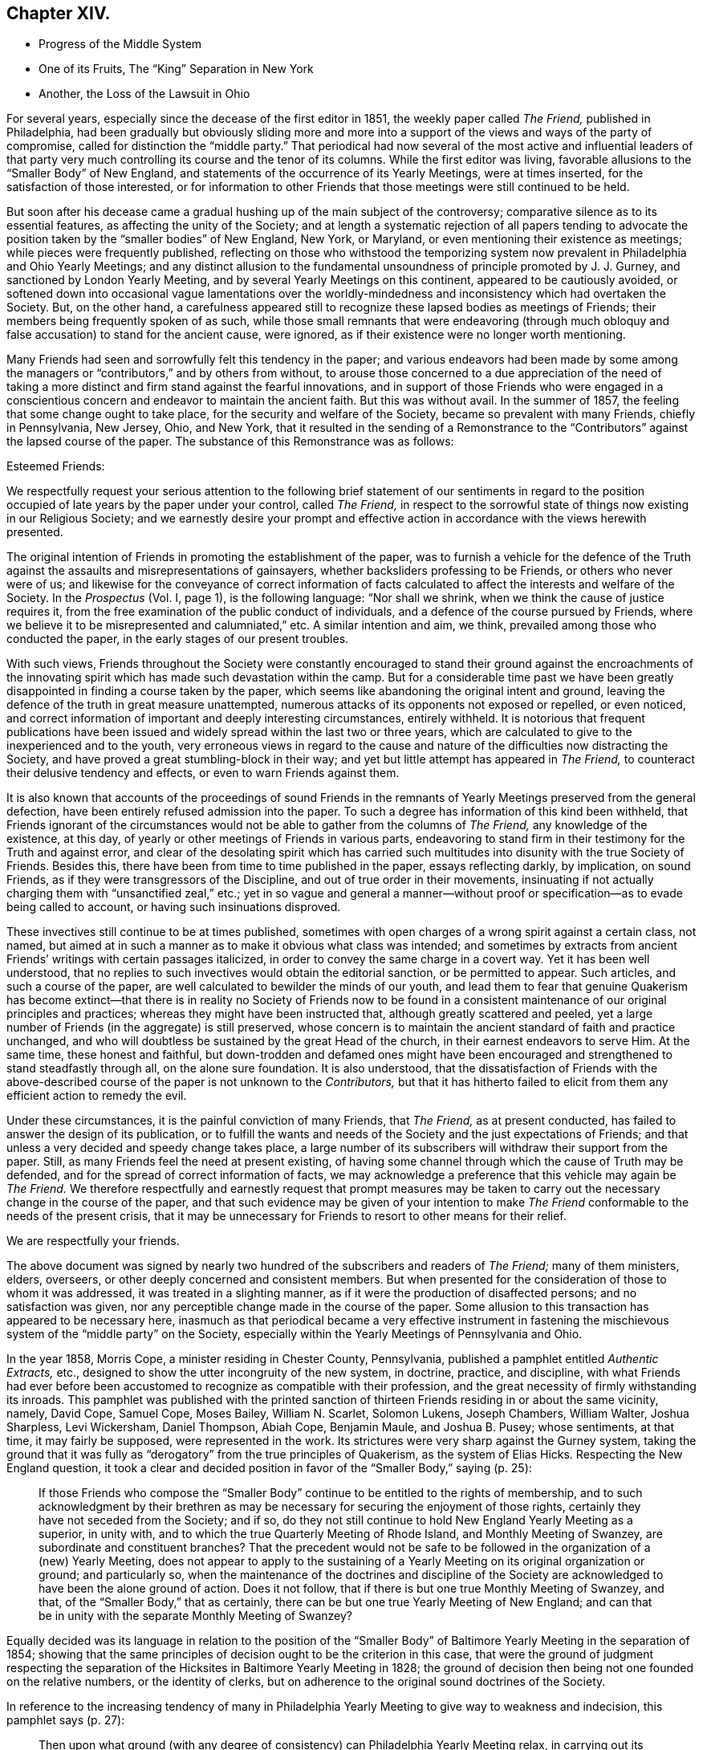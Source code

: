 == Chapter XIV.

[.chapter-synopsis]
* Progress of the Middle System
* One of its Fruits, The "`King`" Separation in New York
* Another, the Loss of the Lawsuit in Ohio

For several years, especially since the decease of the first editor in 1851,
the weekly paper called _The Friend,_ published in Philadelphia,
had been gradually but obviously sliding more and more into
a support of the views and ways of the party of compromise,
called for distinction the "`middle party.`"
That periodical had now several of the most active and influential leaders
of that party very much controlling its course and the tenor of its columns.
While the first editor was living,
favorable allusions to the "`Smaller Body`" of New England,
and statements of the occurrence of its Yearly Meetings, were at times inserted,
for the satisfaction of those interested,
or for information to other Friends that those meetings were still continued to be held.

But soon after his decease came a gradual hushing up of the main subject of the controversy;
comparative silence as to its essential features, as affecting the unity of the Society;
and at length a systematic rejection of all papers tending to advocate
the position taken by the "`smaller bodies`" of New England,
New York, or Maryland, or even mentioning their existence as meetings;
while pieces were frequently published,
reflecting on those who withstood the temporizing system
now prevalent in Philadelphia and Ohio Yearly Meetings;
and any distinct allusion to the fundamental unsoundness
of principle promoted by J. J. Gurney,
and sanctioned by London Yearly Meeting,
and by several Yearly Meetings on this continent, appeared to be cautiously avoided,
or softened down into occasional vague lamentations over the worldly-mindedness
and inconsistency which had overtaken the Society.
But, on the other hand,
a carefulness appeared still to recognize these lapsed bodies as meetings of Friends;
their members being frequently spoken of as such,
while those small remnants that were endeavoring (through much
obloquy and false accusation) to stand for the ancient cause,
were ignored, as if their existence were no longer worth mentioning.

Many Friends had seen and sorrowfully felt this tendency in the paper;
and various endeavors had been made by some among the managers
or "`contributors,`" and by others from without,
to arouse those concerned to a due appreciation of the need of taking
a more distinct and firm stand against the fearful innovations,
and in support of those Friends who were engaged in a conscientious
concern and endeavor to maintain the ancient faith.
But this was without avail.
In the summer of 1857, the feeling that some change ought to take place,
for the security and welfare of the Society, became so prevalent with many Friends,
chiefly in Pennsylvania, New Jersey, Ohio, and New York,
that it resulted in the sending of a Remonstrance to the
"`Contributors`" against the lapsed course of the paper.
The substance of this Remonstrance was as follows:

[.embedded-content-document.letter]
--

[.salutation]
Esteemed Friends:

We respectfully request your serious attention to the following
brief statement of our sentiments in regard to the position
occupied of late years by the paper under your control,
called _The Friend,_
in respect to the sorrowful state of things now existing in our Religious Society;
and we earnestly desire your prompt and effective
action in accordance with the views herewith presented.

The original intention of Friends in promoting the establishment of the paper,
was to furnish a vehicle for the defence of the Truth
against the assaults and misrepresentations of gainsayers,
whether backsliders professing to be Friends, or others who never were of us;
and likewise for the conveyance of correct information of facts
calculated to affect the interests and welfare of the Society.
In the _Prospectus_ (Vol.
I, page 1), is the following language: "`Nor shall we shrink,
when we think the cause of justice requires it,
from the free examination of the public conduct of individuals,
and a defence of the course pursued by Friends,
where we believe it to be misrepresented and calumniated,`" etc.
A similar intention and aim, we think, prevailed among those who conducted the paper,
in the early stages of our present troubles.

With such views,
Friends throughout the Society were constantly encouraged to stand
their ground against the encroachments of the innovating spirit
which has made such devastation within the camp.
But for a considerable time past we have been greatly
disappointed in finding a course taken by the paper,
which seems like abandoning the original intent and ground,
leaving the defence of the truth in great measure unattempted,
numerous attacks of its opponents not exposed or repelled, or even noticed,
and correct information of important and deeply interesting circumstances,
entirely withheld.
It is notorious that frequent publications have been issued
and widely spread within the last two or three years,
which are calculated to give to the inexperienced and to the youth,
very erroneous views in regard to the cause and nature
of the difficulties now distracting the Society,
and have proved a great stumbling-block in their way;
and yet but little attempt has appeared in _The Friend,_
to counteract their delusive tendency and effects, or even to warn Friends against them.

It is also known that accounts of the proceedings of sound Friends in
the remnants of Yearly Meetings preserved from the general defection,
have been entirely refused admission into the paper.
To such a degree has information of this kind been withheld,
that Friends ignorant of the circumstances would
not be able to gather from the columns of _The Friend,_
any knowledge of the existence, at this day,
of yearly or other meetings of Friends in various parts,
endeavoring to stand firm in their testimony for the Truth and against error,
and clear of the desolating spirit which has carried such
multitudes into disunity with the true Society of Friends.
Besides this, there have been from time to time published in the paper,
essays reflecting darkly, by implication, on sound Friends,
as if they were transgressors of the Discipline,
and out of true order in their movements,
insinuating if not actually charging them with "`unsanctified zeal,`" etc.;
yet in so vague and general a manner--without proof
or specification--as to evade being called to account,
or having such insinuations disproved.

These invectives still continue to be at times published,
sometimes with open charges of a wrong spirit against a certain class, not named,
but aimed at in such a manner as to make it obvious what class was intended;
and sometimes by extracts from ancient Friends`' writings with certain passages italicized,
in order to convey the same charge in a covert way.
Yet it has been well understood,
that no replies to such invectives would obtain the editorial sanction,
or be permitted to appear.
Such articles, and such a course of the paper,
are well calculated to bewilder the minds of our youth,
and lead them to fear that genuine Quakerism has become extinct--that
there is in reality no Society of Friends now to be found in a
consistent maintenance of our original principles and practices;
whereas they might have been instructed that, although greatly scattered and peeled,
yet a large number of Friends (in the aggregate) is still preserved,
whose concern is to maintain the ancient standard of faith and practice unchanged,
and who will doubtless be sustained by the great Head of the church,
in their earnest endeavors to serve Him.
At the same time, these honest and faithful,
but down-trodden and defamed ones might have been encouraged
and strengthened to stand steadfastly through all,
on the alone sure foundation.
It is also understood,
that the dissatisfaction of Friends with the above-described
course of the paper is not unknown to the _Contributors,_
but that it has hitherto failed to elicit from them
any efficient action to remedy the evil.

Under these circumstances, it is the painful conviction of many Friends, that _The Friend,_
as at present conducted, has failed to answer the design of its publication,
or to fulfill the wants and needs of the Society and the just expectations of Friends;
and that unless a very decided and speedy change takes place,
a large number of its subscribers will withdraw their support from the paper.
Still, as many Friends feel the need at present existing,
of having some channel through which the cause of Truth may be defended,
and for the spread of correct information of facts,
we may acknowledge a preference that this vehicle may again be _The Friend._
We therefore respectfully and earnestly request that prompt measures may
be taken to carry out the necessary change in the course of the paper,
and that such evidence may be given of your intention to make _The
Friend_ conformable to the needs of the present crisis,
that it may be unnecessary for Friends to resort to other means for their relief.

[.signed-section-closing]
We are respectfully your friends.

--

The above document was signed by nearly two hundred
of the subscribers and readers of _The Friend;_
many of them ministers, elders, overseers,
or other deeply concerned and consistent members.
But when presented for the consideration of those to whom it was addressed,
it was treated in a slighting manner,
as if it were the production of disaffected persons; and no satisfaction was given,
nor any perceptible change made in the course of the paper.
Some allusion to this transaction has appeared to be necessary here,
inasmuch as that periodical became a very effective instrument in fastening
the mischievous system of the "`middle party`" on the Society,
especially within the Yearly Meetings of Pennsylvania and Ohio.

In the year 1858, Morris Cope, a minister residing in Chester County, Pennsylvania,
published a pamphlet entitled _Authentic Extracts,_ etc.,
designed to show the utter incongruity of the new system, in doctrine, practice,
and discipline,
with what Friends had ever before been accustomed
to recognize as compatible with their profession,
and the great necessity of firmly withstanding its inroads.
This pamphlet was published with the printed sanction of
thirteen Friends residing in or about the same vicinity,
namely, David Cope, Samuel Cope, Moses Bailey, William N. Scarlet, Solomon Lukens,
Joseph Chambers, William Walter, Joshua Sharpless, Levi Wickersham, Daniel Thompson,
Abiah Cope, Benjamin Maule, and Joshua B. Pusey; whose sentiments, at that time,
it may fairly be supposed, were represented in the work.
Its strictures were very sharp against the Gurney system,
taking the ground that it was fully as "`derogatory`" from the true principles of Quakerism,
as the system of Elias Hicks.
Respecting the New England question,
it took a clear and decided position in favor of the "`Smaller Body,`" saying (p. 25):

[quote]
____

If those Friends who compose the "`Smaller Body`"
continue to be entitled to the rights of membership,
and to such acknowledgment by their brethren as may be necessary
for securing the enjoyment of those rights,
certainly they have not seceded from the Society; and if so,
do they not still continue to hold New England Yearly Meeting as a superior,
in unity with, and to which the true Quarterly Meeting of Rhode Island,
and Monthly Meeting of Swanzey, are subordinate and constituent branches?
That the precedent would not be safe to be followed
in the organization of a (new) Yearly Meeting,
does not appear to apply to the sustaining of a Yearly
Meeting on its original organization or ground;
and particularly so,
when the maintenance of the doctrines and discipline of the Society
are acknowledged to have been the alone ground of action.
Does it not follow, that if there is but one true Monthly Meeting of Swanzey, and that,
of the "`Smaller Body,`" that as certainly,
there can be but one true Yearly Meeting of New England;
and can that be in unity with the separate Monthly Meeting of Swanzey?
____

Equally decided was its language in relation to the position of the "`Smaller
Body`" of Baltimore Yearly Meeting in the separation of 1854;
showing that the same principles of decision ought to be the criterion in this case,
that were the ground of judgment respecting the separation
of the Hicksites in Baltimore Yearly Meeting in 1828;
the ground of decision then being not one founded on the relative numbers,
or the identity of clerks,
but on adherence to the original sound doctrines of the Society.

In reference to the increasing tendency of many in Philadelphia
Yearly Meeting to give way to weakness and indecision,
this pamphlet says (p. 27):

[quote]
____

Then upon what ground (with any degree of consistency)
can Philadelphia Yearly Meeting relax,
in carrying out its testimony against the fruits resulting from
either the adoption or encouragement of J. J. Gurney`'s sentiments?
____

[.offset]
And in conclusion (p. 31):

[quote]
____

If in those primitive days there was no concord between light and darkness,
between truth and error, why should there now be?
Has the foundation been changed?
Or does there still remain but the Rock and the sand, to build upon?
Should any assume a medium ground, whereon to erect a structure?
Was it not so with the church of the Laodiceans?
To whom this language was addressed: "`I know your works,
that you are neither cold nor hot.
I wish you were cold or hot.
So then, because you are lukewarm, and neither cold nor hot,
I will spew you out of my mouth!`"
____

But this pamphlet, and others issued before and after it,
had no more effect in changing the course of those who controlled the Yearly Meeting,
than the Remonstrance of 1857 to the "`Contributors`" of _The Friend_ had
towards inducing a change in the course of that periodical.

It might have been less needful to make so frequent and prominent allusion here
to the compromising or middle party of Philadelphia and Ohio Yearly Meetings,
were it not for the fixed persuasion,
that on the heads of that party rested an awful responsibility,
for the weakness that so rapidly increased in the
hitherto sound portion of the members there,
since the year 1846, and which soon spread its paralyzing influence elsewhere.
Would that the truthfulness of history had not required it.
But its development was and is an essential requisite,
both as to the past and what we have yet to contemplate.
We have seen some of the internal results of this spirit--truly a Laodicean spirit--tending
to a practical nullification of the standard which had begun to be raised by
Philadelphia Yearly Meeting against the innovations of the Gurney system.
We shall now have to consider the mischievous effects which ensued elsewhere,
from its course of discouraging and discountenancing, year after year,
even those "`Smaller Bodies`" which had been fostered and
encouraged in the stand they had taken for the Truth,
by the open and clear testimonies against the innovations in doctrine,
at first borne by Philadelphia and Ohio Yearly Meetings:
but whose isolated position may be truly traced to their faithfulness
to the testimonies then so ably advocated by those Yearly Meetings.

It might indeed be said of those two bodies: I have nourished and brought up children,
and then cast them adrift before the enemy!
And the assertion is a very safe one,
that but for the betrayal of the cause on the part of the leaders
of the middle system in Philadelphia and Ohio Yearly Meetings,
the "`divisions and subdivisions`" which were made so much
of by them as a reproach against the Smaller Bodies,
would in all probability never have occurred;
but a large body of Friends might have been preserved,
to bear a clear and clean and efficacious testimony
against the modern system of doctrine and practice.
Under the plausible representations of that compromising system, it is a sorrowful fact,
and one of the saddest pages in the history of our Society,
that many within those Yearly Meetings,
who had appeared indeed valiant for the Truth for some years, eventually gave way,
and thought that nothing more could be done than
to submit to the half-way temporizing measures presented,
in the vain hope of a conciliation of elements essentially antagonistic.
And when once they thus submitted, their strength was gone.

Thus the course of Philadelphia Yearly Meeting was for the future neutralized,
and its former noble testimonies rendered of no practical
efficacy (except as monuments of what it once was),
by the determination adopted, to keep all together,
and at all hazards to prevent a separation of the Gurney or popular party.
Can we then wonder, that such a change in its course, so unexpected,
and so unwarranted by its former faithfulness in the advocacy of the Truth,
should have had a powerfully discouraging influence
upon the small remnants of Yearly Meetings,
which had hopefully looked, in their weak condition,
for support and fellowship from Ohio and Pennsylvania?
Those small companies could not reasonably be supposed to
be exclusively composed of such as were truly baptized for
the work of suffering all things for the Truth and its testimonies,
and "`enduring hardness as good soldiers of Jesus Christ.`"
They had of course among them members of a considerable
variety of degrees of experience and strength;
and the sense that after awhile came over them,
that they were likely to be left to themselves,
and not owned by those to whom they had almost looked up as fathers,
fell like a storm upon many,
against which they were not rooted deep enough to stand steadily;
and some of these gave way to an idea that the views of those controlling
Philadelphia and Ohio Yearly Meetings must be met,
as far as practicable;
for that it would not do to be too stiff in a course which would certainly
alienate those important bodies of Friends entirely from them.

Then came weakness.
Human reasoning usurped, with some, the place of a patient waiting on Divine Wisdom;
and the proceedings of their small gatherings for the affairs of the church,
which before had been characterized by great sweetness and harmony,
began to be interfered with by unsettled and contentious spirits--the
very tools for forcibly verifying the predictions of the "`middle
party,`" that the "`smaller bodies`" would fall to pieces.
It is on this account,
and because the resulting "`divisions and subdivisions`"
have been greatly misunderstood and grossly misrepresented,
that it seems important to spend some time in endeavoring to develop their real nature,
and to trace the responsibility to its true source in the spirit of temporizing
which had taken possession of Philadelphia and Ohio Yearly Meetings.
The disastrous effects produced by this spirit,
outside of the limits of those two Yearly Meetings,
first became apparent in the company of Friends holding
New York Yearly Meeting (Smaller Body) at Poplar Ridge,
in Cayuga County.

This Yearly Meeting was then composed of remnants of the Quarterly Meetings of Scipio,
Farmington, and Ferrisburgh, with a very few members in Canada,
who were attached to Farmington Quarter.
One of their valuable members was Job Otis, formerly of New Bedford,
who had removed with his family to the neighborhood of Scipio, in 1833.
His account of incipient Hicksism in New England about 1822,
we have already alluded to in the first volume.
True to the ancient faith, he and his wife, while residing at New Bedford,
had taken very decided ground against the attempts
of William Almy and other influential members,
about the year 1830,
to introduce some of the modern views and ways promoted in the writings of J. J. Gurney,
but little known at that time on this side of the Atlantic.

By their firm testimony against the spirit then threatening
the welfare of the Society in New England,
some check was perhaps put to its inroads for the time;
but they brought upon themselves much obloquy and enmity,
and the standing of some of their opponents was such as enabled
them to circulate widely abroad prejudices against Job Otis,
and charges of inordinate zeal, which continued to assail him as long as he lived,
fanned of late years by the known antipathy to him of certain leading men in Philadelphia,
who were sensible that they could derive no help
from him to their temporizing policy and schemes.
He was ardent in his feelings, and bold in the expression of them,
and the prejudice against him had spread to his new place of abode,
and worked among some who were already leaning toward the middle system,
and looking to Philadelphia for help.

This feeling may perhaps also have been more or less partaken of by some others,
both there and previously in New England, of honest intentions, but who saw not as yet,
so clearly and promptly as he did,
"`the depths of Satan`" in the incipient departures and practical unsoundness,
and therefore were not prepared entirely to approve of his zeal and uncompromising earnestness.
Some of these, however,
are well understood to have had good unity with him at a subsequent period,
when the innovations had become more openly developed.
The result of this opposition to him was,
that although he was better qualified for usefulness
than many others among them at that crisis,
yet care was taken to prevent him, and some united in sentiment with him,
from being appointed to important services or stations in that Yearly Meeting.
Thus, that small body of Friends suffered the loss of some instrumental help in these respects,
and there seemed to be an increasing danger of drifting
into the course of the middle system.

After the decease of Job Otis, which occurred in 1856,
the antipathy of the disaffected ones against him settled upon those who were concerned,
as ability was afforded, to follow his example and walk in his footsteps.
Jealousies arose against certain Friends, with a determination not to be ruled by them;
and party spirit soon eating out the good and tender plant which
some of them had once known springing up in their hearts,
they appeared regardless both of the injury to their own souls and the
reproach that would be brought upon the cause they were engaged in,
by their contentions.
They made high professions of being subject to the Holy Spirit;
yet it was evident that many of them were very unwatchful
against the enemy`'s insidious presentations;
and the prominent ones too much actuated by exalted notions of their own righteousness,
and a corresponding desire to have and keep the control of affairs.
The sequel showed that they (like the middle party elsewhere) were disposed
to disregard or pervert the plain requisitions of the Discipline,
in order to carry their own measures.

The manuscript journal of that faithful servant of Christ, Joseph Hoag,
having been carefully left by him to the care of Friends sound in the faith,
and being proposed for publication,
furnished a handle for this contentious spirit to take hold of.
The papers,
after being for some time in the hands of a committee of their Meeting for Sufferings,
were sent by them to a friend in Philadelphia, for his care in revising them,
and preparing them for being put to the press.
He had full liberty to exercise his judgment in regard
to what should be proposed to be curtailed,
and what retained,
as the manuscript was seen to be somewhat unnecessarily voluminous for publication.
In the course of the revision,
he found a passage relative to the troubles about New Bedford of 1831,^
footnote:[For some allusion to which, see chap.
14.]
which appeared to him not to have been written with Joseph
Hoag`'s customary clearness from external bias,
but seemed to indicate that his mind might just then
have been influenced by one-sided information,
received from some with whom he was then mingling socially,
to take an erroneous view of the state of the case, and, under this view,
to write in a manner calculated to lead his readers to suppose that certain members,
not named (but evidently including such as Job Otis and his wife),
had been disposed to "`drive furiously`" with a "`false zeal.`"
It appeared to the friend having the revision in charge,
that this worthy man had not understood, at the time,
the efforts then making to introduce some of the very same views
and ways that have since characterized the Gurney system,
views which he faithfully withstood when fully developed at a subsequent period.
It did not seem desirable therefore, in justice to Joseph Hoag`'s memory,
or with a due regard to the position conscientiously
taken by Job Otis and others at that juncture,
to perpetuate the passage, and it was accordingly proposed to be omitted.

But, when the papers were returned to Scipio,
the erasure of this passage was soon noticed,
and gave great umbrage to the disaffected party,
who were much disappointed at not being sustained in their hope of retaining what they
looked upon as a confirmation of their sentiments in regard to Job Otis.
They were by no means satisfied that it should be omitted.
Angry letters were sent to the friend in Philadelphia, and much stir was made about it.
Job Otis had meantime been taken away by death,
but this made no difference with them in regard to the passage in question.
So determined were they to have it restored,
that it was found best to suspend the whole matter,
and the work was not published till after the separation
of the malcontents from Friends in the year 1859.

The disaffection began to manifest itself openly in 1857, and from that time,
till it culminated in a separation in the Yearly Meeting in 1859,
it gave sore trouble and exercise to the honest-hearted,
who were endeavoring to wade through their difficulties
and maintain the faith and discipline of the Society,
trusting in the protection of the Head of the church,
and relying upon the incomes of heavenly instruction graciously
vouchsafed to them at times in their great need.
The efforts of the disaffected party soon took the form of opposition
to the right administration of the discipline in treating with offenders,
and many unfounded and frivolous allegations were
made against those concerned to sustain it.
A female minister had, on one or two occasions,
made use of a somewhat ambiguous mode of expression.
This they took hold of to her disadvantage,
and attempted to make her "`an offender for a word;`" and although she manifested her
innocence of any unsound or even defective view of doctrine in what she had said,
yet they succeeded in preventing her from being liberated
by the Monthly Meeting soon afterwards,
for the accomplishment of a concern which she opened to it,
under a feeling of religious duty,
to attend Baltimore Yearly Meeting to be held at Nottingham.
They also took occasion to make her case an exception in
answering the Queries in the Select Preparative Meeting.

Two cases occurred in 1858, which still more strongly developed the party spirit,
and which indeed furnished, as it were,
the pivot on which the disorderly acts which led to the separation turned.
It would be very unprofitable to follow up all the details of these cases,
or to go into all the frivolous things which the party brought forward
to help them to frustrate the regular course of the discipline.
Suffice it to say that two female friends, caught by this party spirit,
were successively visited by the overseers on account of
defamation of the character of one of their fellow-members.
The Discipline of that Yearly Meeting is very clear in its injunction
that persons guilty of defamation and detraction must be faithfully
dealt with to convince them of their error,
and if the efforts of Friends are not successful, they must be disowned.
In these cases repeated obstacles were thrown in the way, first,
against their being reclaimed, by encouraging them to hold to their position,
and then against every step taken by the overseers and the Preparative
and Monthly Meetings in the further treatment of them respectively.

After considerable forbearance and patient labor with them, receiving no satisfaction,
Scipio Monthly Meeting disowned each of them.
The individuals declined to recognize the acts of the Monthly Meeting,
but nevertheless would take no steps to have their
regularity tested by the authorized method,
an appeal to the Quarterly, and then, if needful, to the Yearly Meeting.
The propriety and necessity of an appeal in these cases was very different
from what was apparent in the case of the separation in Iowa (see page
232). Here there was every prospect of a favorable hearing of such appeals.
One of their own party was the clerk of the Yearly Meeting,
and might probably have continued so, at least during the next year or two,
had he not joined in these disorderly measures.
The clerk of the Quarterly Meeting also was favorable to them.
But in Indiana Yearly Meeting the whole body, as such,
had already committed itself by joining the separatists, and therefore an appeal to it,
even if successful, would have been an acknowledgment of it in its schismatic position.
One of these females defied the action of the Monthly Meeting,
and set at naught the order of the Society,
by persisting in keeping her seat in the meeting
for discipline while she was under dealing;
and was encouraged in this disorder by prominent individuals of the disaffected class.
The overseers consequently felt it to be their duty to extend labor to some of
those who had thus encouraged her in conduct so contrary to the Discipline.

Throughout these transactions the dissentients complained bitterly of supposed grievances,
and afterwards put some of their complaints in print,
to their own disadvantage in the exposure of the weakness of their position.
Such of their allegations as were of any apparent
force were explained or refuted by Friends;
and on examination they appear indeed exceedingly weak.
Most of what they considered grievances,
such as the rejection of their voices in meetings for discipline
after they had joined in these disorderly acts,
were, in the true course of gospel order and church government,
the unavoidable results of their contumacious course,
which placed them in the attitude of defying the
well-known usages and regulations of the Society.
And their desire and attempts to embroil the superior meetings, in an irregular manner,
with their supposed grievances,
without having recourse to the methods prescribed by the Discipline,
furnished another instance of their disposition to carry
things in a high-handed manner in their own way.

In saying this, it is not intended to assert that there were no mistakes made,
in this time of uncommon and constantly pressing trials,
by those who were endeavoring to the best of their
ability to sustain the correct line of gospel order.
Undoubtedly there occurred some errors of judgment,
which furnished a handle to the disadvantage of Friends.
Yet these were all minor mistakes, made perhaps through inexperience,
in a zeal for the truth, and by no means vitiating the main issue.
For there was a great right and a great wrong which ran through all these transactions;
and the candid mind of the true disciple,
who should take the pains to wade through the mass of details in the printed statements,
with his inward eye directed to the light of Truth,
would probably not find much difficulty in deciding on which
side respectively the right and the wrong lay.^
footnote:[For detailed information on the subject,
the reader might refer to an address from New York Yearly
Meeting of Friends +++[+++King party+++]+++,
1859; also, [.book-title]#Some Things Set Forth for the Clearing of Truth,
By Way of Reply to the Former,# Auburn, 1859; An Exposition, etc.,
[.book-title]#By the King party in Support of their Address,# Auburn, 1859;
and [.book-title]#Some Further Remarks for the Clearing of Truth, in Reply to the Exposition,# Auburn, 1860.]

The leaders of these disorders,
seeing that they were now coming under the care of
the overseers as offenders against the discipline,
began to take measures for a separation.
After objecting to the appointment of a fresh overseer of the men`'s meeting,
and to the reappointment of overseers in the women`'s,
both of which measures appear to have been entirely regular, and legitimately effected,
and also opposing the reappointment of the clerk of Scipio Monthly Meeting, one of them,
at the ensuing Monthly Meeting in the second month, 1859,
renewed the expression of their objections to the clerk,
alleging that he had declined to take the names of their friends when proposed on appointments,
on the ground of disorder;
and on the same ground had refused to recognize their sentiments when offered;
that he had ignored their services in the Society;
and had refused to permit any application for advice or
assistance to be made to the superior meetings.

On these accounts he proposed the appointment of another clerk,
who would comply with their desires.
In regard to this charge of the clerk having rejected certain names on appointments,
it may be mentioned that this was after it had been expressed
by other friends that it would not be consistent with the
Discipline to take the names of such as had acted disorderly.
And as to the bringing of these matters before the superior meetings,
it was well known that there was a plain course of procedure marked out in the Discipline,
for cases of supposed individual grievance, which was the privilege of appeal;
to say nothing of the defective answers to the queries,
which would be a means whereby the superior meetings
could take measures for ascertaining the truth,
and eventually for endeavoring in a legitimate manner to remedy the disorders that existed.
But the dissentients wanted something more summary,
and would not avail themselves of either of these regular modes for relief.

An individual was then nominated to serve them as clerk
instead of the one reappointed the previous month,
and who was now acting;
and after waiting until the business was finished and the meeting concluded,
they continued in the house,
and went on with their separate Monthly Meeting with their newly appointed clerk.
John King, the clerk of the last Yearly Meeting, was one of this disorderly company,
and acted as its clerk.
Thus recklessly was a separation effected from the Monthly Meeting of Scipio,
by a party apparently utterly regardless of the reproach
thereby brought upon the cause of truth.
They certainly had no just ground for such a course,
and those whom they opposed were endeavoring to sustain
the gospel order of the church to the best of their ability.
Scipio Quarterly Meeting had a clerk favorable to the dissentients.
He therefore declined to recognize the report and representatives
sent up to the Quarter from the regular Monthly Meeting of Scipio;
but placing both reports as doubtful,
made a minute referring the case to the Yearly Meeting.
Friends urged the inconsistency of this course,
giving countenance as it did to proceedings so disorderly
as had characterized the measures of the Separatists,
but without avail.
They, therefore,
felt themselves under a necessity to sustain the Quarterly
Meeting in connection with the true order of the Discipline,
by appointing a new clerk.
Thus was a separation brought about also in Scipio Quarterly Meeting,
merely on points of discipline,
but actuated by a deep root of bitterness and jealousy on one part,
altogether unworthy of our religious profession,
notwithstanding the high and illusory pretensions of those who originated it.

The Yearly Meeting assembled in usual course, in the fifth month,
at the meetinghouse on Poplar Ridge.
John King, who had been clerk the foregoing year,
went to the table to act in that capacity as usual for the first sitting.
But as he had fully identified himself with all those disorderly measures,
and been indeed a prominent leader in them, and was now under dealing on that account,
it was obviously unfit for him to act,
and Friends could do no other than object to his assuming the position,
even for opening the meeting.
It was therefore mentioned that the previous clerk
had disqualified himself for acting in that capacity,
and James D. Otis was named to open the Yearly Meeting for business in his stead.
Several friends united with this nomination,
but a number of the Separatists and a few members
of Farmington Quarterly Meeting objected.

After some time, however,
James D. Otis was again requested to go to the table and open the meeting;
and no other friend being named for it, he did so.
After various remarks had been made, Mead Attwater, a minister from Farmington Quarter,
avowed his willingness "`to acknowledge the meeting as now opened.`"
But he then proceeded to propose a very singular measure,
being no less than the suspending of the Yearly Meeting,
in order to go into an investigation of the situation of subordinate meetings!
Such a proposal was somewhat similar to one made by John Comly for the Hicksites,
in the troubles of 1827,^
footnote:[Vol.
i, chap.
4.]
and was at best entirely premature and out of order,
as the names of the representatives had not been called over,
nor the reports from the Quarterly Meetings read,
and therefore the Yearly Meeting was not yet duly constituted
for transacting business or taking any regular action.
And if so suspended,
how could they in that condition have undertaken any regular business?

It was now stated that a person was present who had been disowned,
and two who were under dealing, and they were requested to withdraw,
that the meeting might be select and able to proceed with its business, and then,
at a suitable time, Friends might go into an investigation.
But the parties so obviously intruding on the rights of the Yearly Meeting,
by attending its sittings when disqualified by the plain rules of Discipline,
though repeatedly requested, were not willing to withdraw.
Mead Attwater continued to press his proposition to suspend
the Yearly Meeting and go into an investigation,
and several others promoted it.
Friends again requested those who were disqualified from attendance to leave the meeting,
so that they might proceed to business, and then, at a suitable time,
the subject of difficulty might claim attention.
But these requests being all unavailing, it was at length proposed,
as the only way left for making the meeting free from irregular intrusion,
to adjourn until 3 o`'clock; which being approved, the meeting adjourned accordingly,
and afterwards proceeded with its business in the regular manner.
As might have been expected, the Separatists remained,
and professed to hold the Yearly Meeting, with John King as clerk.

It soon appeared that their affinities were with
the half-way or "`middle`" party of Philadelphia;
but this sorrowful occurrence was the occasion of much reproach on the cause of truth.
The middle party exulted in it, as an evidence of the truth of their great dogma,
that "`separations were no remedy,`" tending, as they said it was evident they did,
to reproduce themselves--"`division and subdivision`"--and
the contemptuous cry of the party thenceforth was,
"`Look at Poplar Ridge!`"
But if perfect candor and uprightness had been their governing motive,
they might have seen that this separation at Poplar Ridge was a
result for which they were themselves accountable in great measure,
in discouraging and scattering weak brethren by their halfway course.
It was but the completion of what had been somewhat
imperfectly effected in the year 1848;
one of those "`sittings as from sieve to sieve,`" so often foretold.
For many of these separatists had never been truly and fully prepared,
by deep baptism of spirit and a thorough submission to the cross of Christ,
for the position in which they had, through more or less superficial motives,
been carried along with the others for a time.
They were, in short,
of too shallow root to endure the storm of a full consciousness
that they must either be content to abide with a despised few,
"`everywhere spoken against,`" and lose their hold on Philadelphia,
or so shape their measures as to please the middle party there,
from whom they vainly hoped for recognition.

Although, since the time of their secession, as above,
this company has remained entirely isolated, and become much reduced in numbers,
yet they still continue, in 1875, to hold meetings for worship in two places,
and a half-yearly meeting for discipline.
The separation from Ohio Yearly Meeting, narrated in the twelfth chapter,
gave rise to a suit at law, instituted by the Binns party, which,
not occurring till several years after the division, may be alluded to here.
The result might have been easily anticipated,
from the weakness of the course taken by the defendants (or middle party),
who ought (if they entered such a contest at all) to have stood openly
and firmly in testimony against the introduction of unsound doctrines,
which at least some of them well knew to have caused the separation.
But evading as they did, by a cowardly compliance with the opposite party,
that great characteristic feature of the whole secession (which may be said to have
mainly gained the cause for Friends in the famous Hicksian suit in New Jersey),
and instead of this, confining themselves to matters of technical order,
and easily made debatable,
they were quite as much to be blamed as pitied when they lost their case,
however erroneous the judgment of the Court.

In the year 1868, the original Gurney party in Ohio, who had separated, in 1854,
as the "`Binns`" Yearly Meeting,
from the Yearly Meeting of which Benjamin Hoyle was clerk,
entered suit against those of the latter, to recover, or rather to obtain,
possession of the boarding-school property of Ohio Yearly Meeting,
situated at Mount Pleasant.
The case was commenced in the District Court of Common Pleas of Jefferson County,
at Steubenville, and directed by that Court up to the Supreme Court of the State,
as involving important and difficult questions of law.
A considerable number of witnesses were examined on both sides,
and their evidence reduced to writing and subsequently printed.
But the subject of diversity of doctrines--the main life of the whole matter,
and without which the controversy dwindles to the
low position of a mere party dispute about clerks,
unworthy of sincere Christians,
and especially reproachful to the character of the Society of Friends--was,
by common consent, as appears by the evidence and by the pleadings of the counsel,
carefully excluded.

If the defendants (Benjamin Hoyle and others) had not belonged
to the "`middle party,`" which has done so much mischief to the
cause of Truth by wrapping up the very ground of the trouble,
even at the most critical times, and under the most critical circumstances,
this exclusion could scarcely have happened.
Benjamin Hoyle, of Ohio, and Charles Evans,
the editor of the Philadelphia "`Friend`" were among
the principal witnesses for this party,
and some of their testimony is remarkable indeed,
showing the pitiable evasions and contradictions,
and the flat formality to which they were compelled to resort
by their efforts to avoid the vital question of doctrines.
The main portion of the evidence related to small points of fact and order,
at the time of the conflict respecting clerks; as if that question,
in itself and of itself,
could have been of sufficient importance (with nothing to base it upon but these
points of order) to warrant such a schism in any professedly Christian church.
Some of the testimony, however, was worthy of note,
showing the flimsy character of the evidence on which they based their case.

George K. Jenkins, on the part of the plaintiffs, is recorded as declaring,
in reference to what occurred during the Yearly Meeting,
"`My conscience has nothing to do with this question;`" and he designated
a connection of Ohio Yearly Meeting with the troubles in New England,
as "`getting into a broil with regard to some difficulty away off.`"
William J. Harrison, another of the plaintiffs`' witnesses,
stated the numbers of those attached to the Binns Yearly Meeting as 2100 at that time,
including the Quarterly Meeting of Alum Creek,
transferred to it by Indiana Yearly Meeting.
He also stated the numbers in the last-named Yearly Meeting to be about 14,000,
Western about 12,000, and Iowa from 10 to 14,000;
but what authority he had for these numbers does not appear.
William S. Bates, who had left the Society altogether soon after the separation,
was much clearer in his statements respecting the usages of the Society,
and particularly as to the mutual connection and responsibility of Yearly Meetings,
than any other of the plaintiffs`' witnesses.
He distinctly recognized the truth, that a Yearly Meeting,
departing from the faith and fundamental doctrines of the Society,
"`ceased to be Friends,
of course,`" and that such departure gave other Yearly Meetings "`the right to interfere.`"^
footnote:[See the printed testimony in the case, p. 93.]
Yet even this opportunity was not taken by the Hoyle party,
to show how the ancient faith had been laid waste by the measures of the Gurneyites.

George Gilbert, for the defendants, testified:
"`I think B. Hoyle always stood on the ground,
that it was not best to have anything to do with either
body in New England until the matter was settled there.`"
Jesse Cope, also a witness for the Hoyle party,
being cross-examined by plaintiffs`' counsel, said,
in regard to what was the matter with the Yearly Meetings
with which they (the Hoyle party) did not correspond:
"`That would be a matter of doctrine, which I think is not to be admitted here.`"
Soon afterwards, the Court having decided that a certain question was objectionable,
and that plaintiffs "`had no right to ask what the departure in doctrine was,`"
the counsel for plaintiffs took exception to the ruling of the Court;
which seems at least to indicate an inclination on their part to
challenge the opposite party on the question of doctrines,
as if they knew well that they would not dare to touch it.
Benjamin Hoyle, being questioned:^
footnote:[See the printed testimony in the case of Harrison, etc., v. Hoyle, etc.,
in the Supreme Court of Ohio, page 120, etc.]
"`Then if the old clerk is at the table, there is no power to remove him?`"
answered: "`It was according to the settled order of the meeting that I acted,
on the ground that the meeting had no power to appoint
a new clerk when the representatives disagree.`"

[.discourse-part]
_Question by the Court._--Suppose that at the next Yearly Meeting
you should discover that your clerk had become a Hicksite,
and that a majority of your representatives present had embraced Hicksite doctrines,
and therefore would not be able to agree upon a clerk,
and the members of the representative body who had not embraced
those doctrines should report the name of a candidate for clerk,
would the meeting be compelled to keep the Hicksite clerk for another year?

[.discourse-part]
_Answer._--There is no means of removing a person for such a cause,
except by the action of the Monthly Meeting of which he is a member,
according to the rules of discipline.
There is a prescribed way, and it would be unsafe to displace any clerk,
whether Hicksite or what else.
If he becomes unsound,
it is for his Monthly Meeting to take away his right of membership,
if he cannot be restored.
I think the meeting would have to retain him, notwithstanding he was a Hicksite.
The Monthly Meeting takes away his right of membership,
and their action must be dealt with by the Quarterly Meeting.
He must retain his position as clerk until these proceedings can be gone through with.

[.discourse-part]
_Question._--Suppose a clerk comes to the table in liquor,
are you bound to keep a clerk at the table who is drunk every time he goes there?

[.discourse-part]
_Answer._--I have never known such a case.
If he is appointed clerk, he is appointed for the ensuing year,
unless displaced by the Monthly Meeting, and his right of membership is taken away;
and then, if his right of membership is taken away, or he is removed by death,
it is for the representatives to report another clerk.

[.discourse-part]
_Question._--But suppose they could not agree?

[.discourse-part]
_Answer._--That is a case that cannot occur.

[.discourse-part]
_Question._--Do you regard the Society of Friends as a unity +++[+++unit]?

[.discourse-part]
_Answer._--I do.
There is but one Society of Friends throughout the world.
I expect there is a considerable number of bodies that claim to be Yearly Meetings,
the same as we do.
We have not taken away the right of any Yearly Meeting claiming to be so;
though Indiana claims to take away the right of Ohio Yearly Meeting,
we have never taken action to take away their right.^
footnote:[Why then invade its jurisdiction by setting up Monthly Meetings within it?]
There is a regular Yearly Meeting of the Society of Friends
claiming that character in Indiana and Iowa.

[.discourse-part]
_Question._--Are there not two separate organizations
calling themselves the Society of Friends?

[.discourse-part]
_Answer._--Yes; there is in Ohio Yearly Meeting, and there are two in New England.

[.discourse-part]
_Question._--Is there a portion of your organization in Iowa?

[.discourse-part]
_Answer._--Yes; there is a Quarterly Meeting there.^
footnote:[Alluding to a Monthly (and afterwards a
Quarterly) Meeting set up by Ohio in Iowa,
as mentioned in the last chapter.]

[.discourse-part]
_Question._--And there is a Yearly Meeting in Iowa
that does not recognize that Quarterly Meeting?

[.discourse-part]
_Answer._--Yes.

[.discourse-part]
_Question._--There are two then in Iowa?

[.discourse-part]
_Answer._--Yes.

[.discourse-part]
_Question._--If your Meeting and this Quarterly Meeting
are the genuine legitimate Society of Friends,
then the Yearly Meetings of Indiana and Western, which recognized Binns,
are not meetings of the Society of Friends?

[.discourse-part]
_Answer._--I do not understand the question.

[.discourse-part]
_Question._--I mean, if yours is the only legitimate Society of Friends in the world,
then the Binns meeting and those which affiliate with it,
do not belong to the Society of Friends?

[.discourse-part]
_Answer._--I have not disfranchised any particular Society.
They do not recognize us; we have no communication with them whatever.
They were established as legitimate,
but so far as they have identified themselves with the Binns party,
we do not recognize them.

[.discourse-part]
_On Reexamination._--I do not expect that Ohio Yearly Meeting could decide upon the
question as to whether Indiana Yearly Meeting is or is not what it claims to be.

[.offset]
Charles Evans, of Philadelphia, testified, among other things, as follows:^
footnote:[[.book-title]#Testimony,# Supreme Court of Ohio, Harrison, etc. v. Hoyle, etc., p. 130, etc.]

[.discourse-part]
_Question._--What is the practice of the Yearly Meetings
on receiving ministers and members of other Yearly Meetings?

[.discourse-part]
_Answer._--It is usual in Yearly Meetings, when ministers come,
that they present their credentials, and they are heard in the meeting.
That is the usual practice.
Philadelphia has suspended that for many years,
and it does not hold itself called upon to read certificates
of members which come among them,
but receive them nevertheless, and they enjoy their rights as ministers.^
footnote:[But he omitted to say that this "`suspension`"
was a violation of their own Discipline.
The rule remained intact, but was evaded.]

[.discourse-part]
_Question._--What appeal is there from the action of the Yearly Meeting to a higher body,
on questions of a disciplinary, judicial, or legislative character,
or on questions that in any way affect the property of the Yearly Meeting?

[.discourse-part]
_Answer._--There is no authority in the Society of Friends superior to the Yearly Meeting.
Every Yearly Meeting is an independent body--independent in itself--connected
with the Society of Friends at large through the medium of a common faith,
but holding no relation of subordination to any part of the Society,
except that which it constitutes itself.
The union is one of Christian fellowship, simply.

[.discourse-part]
_Question (in cross-examination)._--"`Why has your
correspondence with the Hoyle meeting not been continued?`"

[.discourse-part]
_Answer._--There has been in the Society of Friends within the last thirty years,
a considerable contrariety of opinion upon points of doctrine.
Philadelphia Yearly Meeting took its stand upon what
it believed to be the doctrines of Friends,
and endeavored, as far as it could, to maintain those doctrines and support them,
while there were others who, it believed,
were endeavoring to disseminate their doctrines.
These of course held it disunited,
and in the course of the correspondence which took place,
there was found a great contrariety of sentiment
making itself manifest in the Yearly Meeting.
And it was finally concluded that,
inasmuch as the correspondence was not necessary for the meeting to keep up,
it would be better that it should be all laid to one side,
and at the time it was concluded to hold no correspondence with any other Yearly Meeting.
The Yearly Meeting of Ohio was included in that conclusion.

[.discourse-part]
_Question._--I understand you hold the Yearly Meetings to be entirely independent?

[.discourse-part]
_Answer._--Yes.

[.discourse-part]
_Question +++[+++the counsel having referred to New England]._--Then
you do take cognizance of other Yearly Meetings?

[.discourse-part]
_Answer._--We take cognizance so far as this,
that when the question was presented to Philadelphia Yearly Meeting as to whether
it would cut off a large number of persons from the Society of Friends,
it inquired into the position they then occupied, and in its investigation,
finding there had been, as it believed,
a violation of the discipline of New England Yearly Meeting, they pointed that out,
and sent these documents that I speak of,
and then granted the rights of membership to both
those bodies to attend Philadelphia Yearly Meeting.

[.discourse-part]
_Question._--Do you now in Philadelphia Yearly Meeting receive ministers
accredited by the subordinate meetings in the Binns Yearly Meeting?

[.discourse-part]
_Answer._--We never have had one present himself, or I have no recollection of it.

[.discourse-part]
_Question._--Do you receive members of those meetings, and recognize them?

[.discourse-part]
_Answer._--Since this has been mentioned to me, I do recollect one, a woman friend,
that had escaped my memory, who presented her certificate.
That was, like all others, not received.
We received none from any Yearly Meeting, from neither of the bodies in Ohio,
and from no other Yearly Meeting.

[.discourse-part]
_Question._--You said something about her, nevertheless,
being permitted to enter the meeting as a Friend?

[.discourse-part]
_Answer._--Certainly, she was.

[.discourse-part]
_Question._--That is what I want to know,
whether any who belong to the Binns meeting in Ohio are recognized?

[.discourse-part]
_Answer._--The Binns party was recognized in that instance, I have understood.
I was not cognizant of the facts,
but heard of her having been at different meetings within our limits,
and speaking as a minister.

[.discourse-part]
_Question._--Do you regard that as the practice of your meeting in that particular,
that they will so receive them?

[.discourse-part]
_Answer._--They will receive them as members of Ohio Yearly Meeting,
when they would not receive certificates which the meeting granted to those individuals,
as coming from Ohio Yearly Meeting.

[.discourse-part]
_Question._--They would, nevertheless,
recognize them as ministers of the Society of Friends?

[.discourse-part]
_Answer._--Unless they had certain knowledge that they had been disowned from the Society.

[.discourse-part]
_Question._--Don`'t you deal with the ministers of
the Hoyle meetings in much the same way?

[.discourse-part]
_Answer._--We take no cognizance of their credentials,
but allow them to exercise their functions.

[.discourse-part]
_Question._--If I understand you,
you say that the connection between those Yearly Meetings is simply a Christian brotherhood,
without any power over each other`'s standing in that brotherhood.

[.discourse-part]
_Answer._--Yes.

[.discourse-part]
_The Court._--You said, a moment ago,
that if a minister or member from Binns`'s party should come into your jurisdiction,
you would allow him to exercise his gifts, unless you knew he had been disowned.
Suppose you knew that Mr. Hoyle`'s meeting had disowned him,
would it not prevent your recognizing him?

[.discourse-part]
_Answer._--I cannot say whether it would or not.

[.discourse-part]
_The Court._--^
footnote:[[.book-title]#Testimony,# p. 138.]
Do you recognize the right in one Yearly Meeting to erect or
establish a Quarterly Meeting in the jurisdiction of another?

[.discourse-part]
_Question._--Not under ordinary circumstances.
There may a condition of things occur in which the Yearly Meeting would
be obliged to go beyond the ordinary usage of the Society in doing that.

[.discourse-part]
_Question._--Is there, or can there be, more than one Society of Friends?

[.discourse-part]
_Answer._--There is but one Society of Friends.

[.discourse-part]
_Question._--Then, in the recognition of one Ohio Meeting,
you necessarily exclude the recognition of the other?

[.discourse-part]
_Answer._--Yes, as a Yearly Meeting.

[.discourse-part]
_Question._--Then,
do you recognize Yearly Meetings of the Society elsewhere
which are in correspondence with the Binns meeting?

[.discourse-part]
_Answer._--Under peculiar circumstances it might be so.

[.discourse-part]
_Question._--Would the Yearly Meeting of the Society of Friends in Ohio be justifiable,
or have a right to establish Quarterly Meetings within the
limits of other Yearly Meetings of the Society of Friends?

[.discourse-part]
_Answer._--That would depend upon the action of the other Yearly Meetings.
If Ohio maintained its integrity as a Yearly Meeting of the Society of Friends,
and the other Yearly Meetings refused to allow it
to avail itself of the privileges of the Yearly Meetings;
if they refuse to recognize its members,
so that they cannot become incorporated into the Yearly
Meetings within the limits of which they reside,
when they have gone out of the limits of Ohio Yearly Meeting,
then it would become necessary for the Yearly Meeting of Ohio,
in order to keep up its care over its members, to create meetings for that purpose.

[.discourse-part]
_Question._--Does not that simply result, if it is extended,
in the organization of two religious Societies of Friends?

[.discourse-part]
_Answer._--No.

[.discourse-part]
_Question._--Suppose that the Yearly Meeting of Ohio should find
members desiring to belong to its meetings all over the country,
and should organize Quarterly Meetings in New England, Maryland, Iowa, Kansas,
wherever there were Yearly Meetings of the Society,
would it not appear to be the organization of two Societies of Friends?

[.discourse-part]
_Answer._--No. Allow me to explain.
The Society of Friends is a body which professes certain doctrines and testimonies.
While it maintains these doctrines and testimonies,
it is the Society of Friends under all circumstances.
It makes no difference as regards the position in which
members are placed in relation to any other body,
if it maintains these doctrines it is the Society of Friends.
In the organization of the Society of Friends,
for the purpose of exercising disciplinary care over its members,
and acquiring and holding property,
and the other things which Yearly Meetings can perform,
it is divided into a certain number of Yearly Meetings.
These Yearly Meetings are independent of each other,
so far that they exist without the assent of the others,^
footnote:[The defectiveness of these assertions must be manifest to the reader.]
and having once been established,
the others cannot take from them the character of a religious Society of Friends.
They may take from them participation in the organization which previously
existed in the Society of Friends before the difficulty occurred.

[.discourse-part]
_Question._--Suppose that instead of one Quarterly Meeting in the State of Iowa,
that the Hoyle Meeting should organize three,
and that these three shall organize a separate Yearly Meeting,
would there not then be two Yearly Meetings in Iowa?
Then if it extends its jurisdiction throughout the
territorial limits of the Society in the United States,
creating additional subordinate and Yearly Meetings,
have you not then two Societies of Friends in the United States?

[.discourse-part]
_Answer._--No. We have one Society of Friends, with two organizations.
We have but one Society of Friends, because the Society of Friends depends,
not upon the organization of its meetings, which may be altered from time to time,
but depends on the maintenance of certain doctrines and principles.

[.discourse-part]
_Question._--Well, now, then,
what objection have you to corresponding with the Binns Meeting?

[.discourse-part]
_Answer._--It is not set up in the order of Society.

[.discourse-part]
_Question._--Are these Iowa Meetings, set up by the Hoyle Yearly Meeting,
in the order of Society?

[.discourse-part]
_Answer._--Yes.
They are in the order, under the circumstances in which they are placed.

[.discourse-part]
_Question._--What will you do, then, with the two Meetings in Iowa?
They will both be Yearly Meetings of Friends,
but not both Yearly Meetings in the order of Society, will they?

[.discourse-part]
_Answer._--I do not see why they are not.

[.discourse-part]
_Question._--Have they unity?

[.discourse-part]
_Answer._--They may not have that unity which ought to exist.

[.discourse-part]
_Question._--You would recognize them both?

[.discourse-part]
_Answer._--Yes, if they maintained the doctrines of the Society,
and had been regularly set up and established.

[.discourse-part]
_Question._--How could such a state of things exist without leading to abuses,
and to great confusion in all their arrangements?

[.discourse-part]
_Answer._--It would undoubtedly lead to confusion--to a great deal of confusion.

[.discourse-part]
_Question._--Is it not impracticable?

[.discourse-part]
_Answer._--It is not impracticable, because it is in existence at the present time.
We see two bodies in Ohio calling themselves Yearly Meetings.

[.discourse-part]
_Question._--^
footnote:[[.book-title]#Testimony,# p. 144, etc.]
He +++[+++Thomas Evans]
was a brother of yours?

[.discourse-part]
_Answer._--He was.

[.discourse-part]
_Question._--Do you know what his opinion was on
the question of the Ohio Yearly Meeting separation?

[.discourse-part]
_Answer._--I do not.

[.discourse-part]
_Question._--Was he the author of a pamphlet on the subject of the Ohio separation?

[.discourse-part]
_Answer._--I do not know.

[.discourse-part]
_Question._--I find the 24th interrogatory (referring to the printed
testimony of the witness in the Swanzey +++[+++N. E.,
1848]
case), to be as follows: '`Suppose the larger part of a Yearly Meeting,
when assembled in that capacity, should be, together with their clerk, palpably unsound,
as evinced by their having promulgated or spread in the Society published works
containing doctrines decidedly adverse to the doctrines of the Society of Friends,
'`and knowingly recommending, aiding,
and defending the author or authors who have essayed to engraft
into and fasten upon the Society the said adverse doctrines;
would it or not,
be incumbent upon the other members of the Yearly Meeting to endeavor
to maintain and uphold the same upon its original Christian doctrines
to the honor of Truth?`' And this is published as your answer:
'`Such a Yearly Meeting,
constituted and sustained upon the original doctrines and testimonies of Friends,
let their numbers be as few as they might be,
could be recognized by the other Yearly Meetings of Friends,
although it might be necessary, in order to sustain it,
to enter into a new appointment of officers.`'^
footnote:[[.book-title]#Depositions of Defendants in Fall River Suit,# p. 308.]
Do you concur in this now?

[.discourse-part]
_Answer._--I do.
So far as I see, I believe these interrogatories and answers are mine,
but I cannot recollect.
As far as I see, I concur in them.
That was a question of doctrine.

[.small-break]
'''

This closed the examination.
Here was an emphatic implication--almost a direct declaration--that
doctrines were not involved in the dispute in Ohio!
Had not Charles Evans known clearly to the contrary?
Did he not know that the Gurney doctrines were at the very basis of the dispute?
Let his various publications, extending over a long series of years, testify to this,
yes or no.

There was a similar evasiveness in Benjamin Hoyle`'s testimony
in regard to doctrines being involved in this case.
But both he and Charles Evans did certainly know that the same
essential animus gave vitality to the contention in Ohio,
which had enkindled and characterized the contest in New England;
even the strife for prevalency between the doctrinal
innovations of Gurneyism on the one hand,
and the primitive doctrines of Friends on the other.
How could they then, by such evasion, put aside the true and all-important issue,
and thus place the Yearly Meeting of Ohio in the disgraceful
attitude of a mere wrangling about two men for its clerk?
It appears clear from the testimony of witnesses on both sides,
and from the pleadings of counsel on both sides,
that this exclusion of all development of the true cause
of the difficulty had been mutually agreed on;
but there are indications which seem to show at least a probability
that it was originally at the suggestion of the Hoyle party.
The plaintiffs`' counsel several times seemed to open the way for
alluding to doctrines in their questions to the defendants`' witnesses,
but it was always evaded.

D+++.+++ D. T. Cowen, of counsel for the Hoyle party, said,
in the course of his argument (p. 26):

[quote]
____

During the progress of the trial of this case in the District Court,
it was decided in effect by the Court, and I think properly decided,
that this question +++[+++respecting the propriety of allowing
Thomas B. Gould to sit in the Yearly Meeting of Ohio]
had no bearing on the case,
and it was incompetent to introduce testimony in relation to it.
The plaintiffs`' counsel +++[+++Binns`'s]
put to their witness, Elwood Ratcliff, the question:
"`Was T. B. Gould in attendance at Ohio Yearly Meeting, in 1854,
bearing a certificate from the Yearly Meeting of New England, of which he was clerk?`"
This question was objected to +++[+++of course by the opposite counsel of the Hoyle party],
and the objection was sustained.
The plaintiffs`' counsel +++[+++Binns`'s]
excepted to the ruling of the Court.
(Pp. 44-5.)
____

[.offset]
In a subsequent part of his pleading the same counsel (Cowen) further says:

[quote]
____

The questions before this Court are questions of discipline, and not of doctrine.
There is no dispute about that, and the case has been tried with that understanding.
____

[.offset]
In the printed argument of Benjamin Stanton, of counsel for the Binns party,
he says (p. 21):

[quote]
____

Was it a question of mere personal aggrandizement,
and a struggle for place and power on the part of the candidate?
It was clear that there was something more than this.
The parties named as clerks were the representatives of parties in the Society,
and each was the representative of the sentiments of those by whom he was supported.
Was it a difference about doctrine?
If it was, then clearly we may inquire,
which of the parties held the approved doctrines of the Society?
But it is agreed on all hands that there is no dispute about doctrine--that
both held the approved doctrines of the ancient Society of Friends.
Then what was the dispute about?
____

[.offset]
He follows this up by a very superficial and partisan reference
to the opposition made in New England to J. J. Gurney,
and the separation there, charging J. Wilbur, T. B. Gould, and their associates,
with being "`malcontents and seceders;`" and then says (p. 32):

[quote]
____

If it was a dispute about doctrines, the Court would go into their creeds,
to see which held the ancient doctrines of the Society.
But it is a question of submission to, or departure from, the government of the Church, etc.
____

[.offset]
And toward the close of his plea he makes the following remarkable assertion:

[quote]
____

A religious society has as much right to change its doctrine,
as it has to change its discipline and government.
____

On a retrospective glance at some of the above quoted evidence,
it is obvious that Benjamin Hoyle endeavored to show that under no circumstances
could a Yearly Meeting disengage itself from a regularly chosen clerk,
unless he had been superseded by an agreement of the representatives,
or had been disowned by his own Monthly Meeting.
Thus a Yearly Meeting might be subjected to the necessity
of keeping in service a "`drunken`" clerk,
or "`a Hicksite,`" or one guilty of reproachful conduct,
if the representatives could not agree on his successor,
or there had not been timely knowledge of his faults for his own
Monthly Meeting to act in the usual exercise of the discipline.
A new doctrine, surely, in the Society of Friends,
and only consistent with a state of lifeless formality!

The entanglement of this witness, and also of Dr. Charles Evans,
in their attempts to justify the action of Ohio Yearly
Meeting in setting up a Monthly Meeting in Iowa,
within the limits of another Yearly Meeting,
while endeavoring to avoid the only justification of such action, namely,
the honest declaration of their belief, accompanied with proof,
that this other Yearly Meeting had departed from the essential groundwork of the Society,
and could, therefore, be no longer recognized as a meeting of Friends,
was indeed hardly to be expected from their character as sensible men.
Charles Evans, too (see page 269),
must have known that a Yearly Meeting is in very deed no more independent
of its brotherhood of Yearly Meetings abiding in the Truth,
than an individual member is independent of his brother members;
and that if a Yearly Meeting breaks the compact by sanctioning a fundamental
departure from the great characteristics of the family of Yearly Meetings,
it is equally liable to be called to account by those who remain faithful,
as in individual cases.
Else, as the Society "`is a unit,`" what becomes of Robert Barclay`'s doctrine,
as stated in his work, [.book-title]#The Anarchy of the Ranters,#
etc.? And what becomes of C. Evans`'s own declaration in the [.book-title]#Considerations,#
pages 21 and 22? And what becomes of Samuel Bettle`'s
testimony in the Hicksian suit in 1830?^
footnote:[See Vol.
1 of this work.]

Both B. Hoyle and C. Evans endeavored to make it appear that the reason for setting
up an Ohio Monthly Meeting within the limits of Indiana Yearly Meeting in Iowa,
was that Indiana Yearly Meeting had refused to grant privileges
of membership to those emigrating from the Hoyle meeting;
but such was known well enough not to have been the
true reason at the time of that event.
Many of the members removing to Iowa were not willing to
be brought under the jurisdiction of Indiana Yearly Meeting,
and the Hoyle Yearly Meeting desired to protect them from this,
and at the same time to extinguish the hopes of a small remnant who had already,
as a Quarterly Meeting, separated in Iowa from the lapsed Indiana Yearly Meeting,
and were in correspondence with the small body of Friends in New England.
The idea of Charles Evans in regard to "`one Society of Friends with two
organizations,`" is too preposterous to be soberly entertained by anyone,
who considers that two organizations in one place must necessarily be antagonistic,
and cannot, therefore, be of one and the same body.
"`Confusion,`" indeed, would be, and was, the inevitable result of such reasoning.

The Supreme Court of Ohio consisted of five Judges.
This Court, after long delay, decided, by a decree dated sixth month 20th, 1871,
in favor of the plaintiffs, the Binns party.
In coming to this judgment, the vote was,
two in favor of giving the property to the Hoyle party, who already occupied it,
and three to the Binns party.
The property was accordingly delivered over to the plaintiffs--the original Gurney party
represented by Jonathan Binns as clerk--on the 1st of the eighth month of the same year.
It would not be worth while now to quibble about
mistakes made by the Court in coming to this decision,
in a case which they had so defectively set before them.
They seemed to have a very imperfect acquaintance with the road on which they were travelling,
and stumbled like men passing over a swamp in the dark.
But not more so than might have been looked for, and, right or wrong,
their judgment is now the law of the State of Ohio.
The principal grounds of their opinion appear to have been, first,
that J. Binns was in some way (regularly or irregularly,
as Judge Shaw said in the Fall River suit) named
and appointed as clerk in the Yearly Meeting;
and, secondly, but mainly,
that the standing of the body for which he acted had been afterwards
sanctioned by all the other Yearly Meetings except Philadelphia,
leaving out of view the "`Smaller Bodies,`" which the Hoyle
party had not dared to appear to reckon as brethren.
Whether this claim will be further pursued by the Binns party taking
measures to obtain the meetinghouses and other property of the
Yearly Meeting on the strength of such a decision,
remains to be seen.
The school building at Mount Pleasant has since been destroyed by fire.
